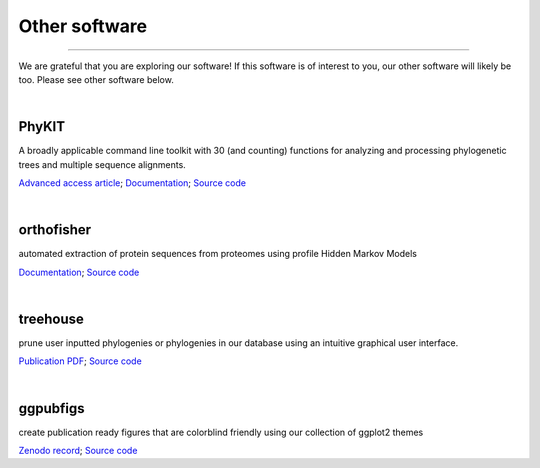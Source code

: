 .. _other_software:


Other software
==============

^^^^^

We are grateful that you are exploring our software! If this software is of interest 
to you, our other software will likely be too. Please see other software below.

|

PhyKIT
------
|PhyKIT|

A broadly applicable command line toolkit with 30 (and counting) functions for analyzing
and processing phylogenetic trees and multiple sequence alignments.

`Advanced access article <https://academic.oup.com/bioinformatics/advance-article-abstract/doi/10.1093/bioinformatics/btab096/6131675>`_;
`Documentation <https://jlsteenwyk.com/PhyKIT/>`_;
`Source code <https://github.com/JLSteenwyk/PhyKIT>`_

.. |PhyKIT| image:: ../_static/img/phykit_logo.png
   :width: 50%

|

orthofisher
-----------
|orthofisher|

automated extraction of protein sequences from proteomes using profile Hidden Markov Models

`Documentation <https://jlsteenwyk.com/orthofisher/>`_;
`Source code <https://github.com/JLSteenwyk/orthofisher>`_

.. |orthofisher| image:: ../_static/img/orthofisher_full_logo.jpg
   :width: 50%

|

treehouse
---------

|treehouse|

prune user inputted phylogenies or phylogenies in our database using an intuitive graphical
user interface.

`Publication PDF <https://jlsteenwyk.com/publication_pdfs/2019_Steenwyk_and_Rokas_BMC_Research_Notes.pdf>`_;
`Source code <https://github.com/JLSteenwyk/treehouse>`_

.. |treehouse| image:: ../_static/img/treehouse_logo.png
   :width: 50%

|

ggpubfigs
---------

|ggpubfigs|

create publication ready figures that are colorblind friendly using our collection of ggplot2 themes

`Zenodo record <https://zenodo.org/record/4126988#.YCK_2ZNKhlc>`_;
`Source code <https://github.com/JLSteenwyk/ggpubfigs>`_

.. |ggpubfigs| image:: ../_static/img/ggpubfigs_logo.png
   :width: 50%